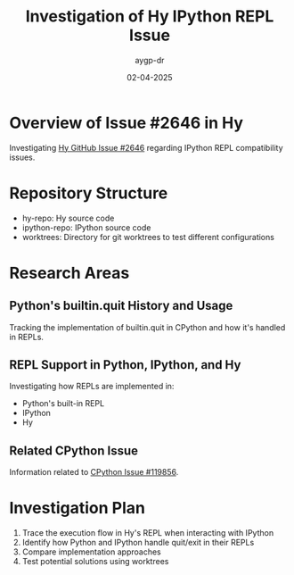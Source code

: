 #+TITLE: Investigation of Hy IPython REPL Issue
#+AUTHOR: aygp-dr
#+DATE: 02-04-2025
#+PROPERTY: header-args :mkdirp yes

* Overview of Issue #2646 in Hy
Investigating [[https://github.com/hylang/hy/issues/2646][Hy GitHub Issue #2646]] regarding IPython REPL compatibility issues.

* Repository Structure
- hy-repo: Hy source code
- ipython-repo: IPython source code
- worktrees: Directory for git worktrees to test different configurations

* Research Areas
** Python's builtin.quit History and Usage
Tracking the implementation of builtin.quit in CPython and how it's handled in REPLs.

** REPL Support in Python, IPython, and Hy
Investigating how REPLs are implemented in:
- Python's built-in REPL
- IPython
- Hy

** Related CPython Issue
Information related to [[https://github.com/python/cpython/issues/119856][CPython Issue #119856]].

* Investigation Plan
1. Trace the execution flow in Hy's REPL when interacting with IPython
2. Identify how Python and IPython handle quit/exit in their REPLs
3. Compare implementation approaches
4. Test potential solutions using worktrees